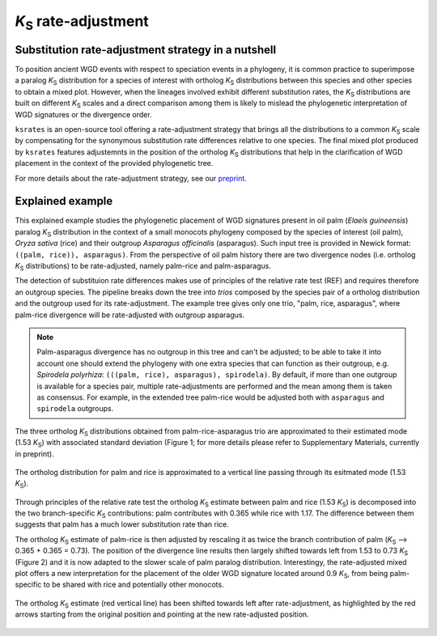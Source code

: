 *K*:sub:`S` rate-adjustment
***************************

Substitution rate-adjustment strategy in a nutshell
===================================================

To position ancient WGD events with respect to speciation events in a phylogeny, it is common practice to superimpose a paralog *K*:sub:`S` distribution for a species of interest with ortholog *K*:sub:`S` distributions between this species and other species to obtain a mixed plot. 
However, when the lineages involved exhibit different substitution rates, the *K*:sub:`S` distributions are built on different *K*:sub:`S` scales and a direct comparison among them is likely to mislead the phylogenetic interpretation of WGD signatures or the divergence order.

``ksrates`` is an open-source tool offering a rate-adjustment strategy that brings all the distributions to a common *K*:sub:`S` scale by compensating for the synonymous substitution rate differences relative to one species. The final mixed plot produced by ``ksrates`` features adjustemnts in the position of the ortholog *K*:sub:`S` distributions that help in the clarification of WGD placement in the context of the provided phylogenetic tree.

For more details about the rate-adjustment strategy, see our `preprint <https://www.biorxiv.org/content/10.1101/2021.02.28.433234v1>`__.


.. _`explained_example`:

Explained example
=================

This explained example studies the phylogenetic placement of WGD signatures present in oil palm (*Elaeis guineensis*) paralog *K*:sub:`S` distribution in the context of a small monocots phylogeny composed by the species of interest (oil palm), *Oryza sativa* (rice) and their outgroup *Asparagus officinalis* (asparagus). Such input tree is provided in Newick format: ``((palm, rice)), asparagus)``.
From the perspective of oil palm history there are two divergence nodes (i.e. ortholog *K*:sub:`S` distributions) to be rate-adjusted, namely palm-rice and palm-asparagus.

The detection of substituion rate differences makes use of principles of the relative rate test (REF) and requires therefore an outgroup species.
The pipeline breaks down the tree into *trios* composed by the species pair of a ortholog distribution and the outgroup used for its rate-adjustment. The example tree gives only one trio, "palm, rice, asparagus", where palm-rice divergence will be rate-adjusted with outgroup asparagus.

.. note ::
    Palm-asparagus divergence has no outgroup in this tree and can't be adjusted; to be able to take it into account one should extend the phylogeny with one extra species that can function as their outgroup, e.g. *Spirodela polyrhiza*: ``(((palm, rice), asparagus), spirodela)``. 
    By default, if more than one outgroup is available for a species pair, multiple rate-adjustments are performed and the mean among them is taken as consensus. For example, in the extended tree palm-rice would be adjusted both with ``asparagus`` and ``spirodela`` outgroups.

The three ortholog *K*:sub:`S` distributions obtained from palm-rice-asparagus trio are approximated to their estimated mode (1.53 *K*:sub:`S`) with associated standard deviation (Figure 1; for more details please refer to Supplementary Materials, currently in preprint).

.. figure:: _images/ortholog_distribution_peak.svg
    :align: center
    :width: 350
    :alt: The figure shows the bell-shaped ortholog KS distribution obtained for palm and rice approximated to a vertical line passing through the estimated mode (1.53 KS). A thin colored rectangular box behind this line highlights the associated standard deviation (0.01 KS).

    The ortholog distribution for palm and rice is approximated to a vertical line passing through its esitmated mode (1.53 *K*:sub:`S`).

Through principles of the relative rate test the ortholog *K*:sub:`S` estimate between palm and rice (1.53 *K*:sub:`S`) is decomposed into the two branch-specific *K*:sub:`S` contributions: palm contributes with 0.365 while rice with 1.17. The difference between them suggests that palm has a much lower substitution rate than rice.

The ortholog *K*:sub:`S` estimate of palm-rice is then adjusted by rescaling it as twice the branch contribution of palm (*K*:sub:`S` --> 0.365 + 0.365 = 0.73). The position of the divergence line results then largely shifted towards left from 1.53 to 0.73 *K*:sub:`S` (Figure 2) and it is now adapted to the slower scale of palm paralog distribution. Interestingy, the rate-adjusted mixed plot offers a new interpretation for the placement of the older WGD signature located around 0.9 *K*:sub:`S`, from being palm-specific to be shared with rice and potentially other monocots.

.. figure:: _images/mixed_palm_corrected.svg
    :align: center
    :width: 800
    :alt: In this figure the mixed plot shows the rate-adjusted ortholog KS distribution for oil palm and rice as a vertical line superimposed to the paralog KS distribution of oil palm. The vertical line has been shifted towards left and has crossed a WGD peak from its right side to its left side, as highlighted by an arrow.

    The ortholog *K*:sub:`S` estimate (red vertical line) has been shifted towards left after rate-adjustment, as highlighted by the red arrows starting from the original position and pointing at the new rate-adjusted position. 

